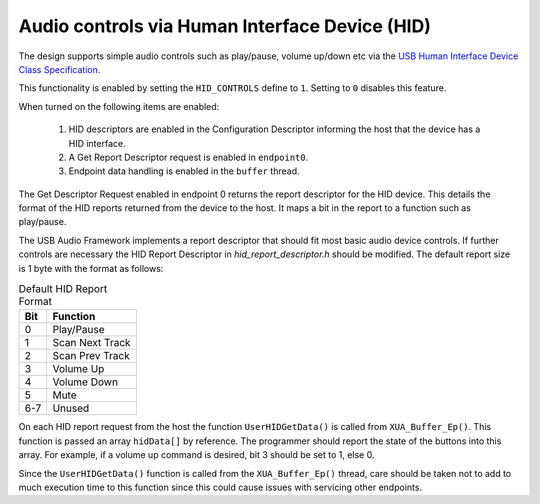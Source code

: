 Audio controls via Human Interface Device (HID)
===============================================

The design supports simple audio controls such as play/pause, volume up/down etc via the `USB Human
Interface Device Class Specification <https://www.usb.org/document-library/device-class-definition-hid-111>`_.

This functionality is enabled by setting the ``HID_CONTROLS`` define to ``1``.  Setting to ``0``
disables this feature.

When turned on the following items are enabled:

    #. HID descriptors are enabled in the Configuration Descriptor informing the host that the device has a HID interface.
    #. A Get Report Descriptor request is enabled in ``endpoint0``.
    #. Endpoint data handling is enabled in the ``buffer`` thread.

The Get Descriptor Request enabled in endpoint 0 returns the report descriptor for the HID device.
This details the format of the HID reports returned from the device to the host.  It maps a bit in
the report to a function such as play/pause.

The USB Audio Framework implements a report descriptor that should fit most basic audio device controls.
If further controls are necessary the HID Report Descriptor in `hid_report_descriptor.h` should be modified.
The default report size is 1 byte with the format as follows:

.. table:: Default HID Report Format

   +-------------+-------------------------+
   | Bit         | Function                |
   +=============+=========================+
   | 0           | Play/Pause              |
   +-------------+-------------------------+
   | 1           | Scan Next Track         |
   +-------------+-------------------------+
   | 2           | Scan Prev Track         |
   +-------------+-------------------------+
   | 3           | Volume Up               |
   +-------------+-------------------------+
   | 4           | Volume Down             |
   +-------------+-------------------------+
   | 5           | Mute                    |
   +-------------+-------------------------+
   | 6-7         | Unused                  |
   +-------------+-------------------------+

On each HID report request from the host the function ``UserHIDGetData()`` is called from
``XUA_Buffer_Ep()``.  This function is passed an array ``hidData[]`` by reference.
The programmer should report the state of the buttons into this array.
For example, if a volume up command is desired, bit 3 should be set to 1, else 0.

Since the ``UserHIDGetData()`` function is called from the ``XUA_Buffer_Ep()`` thread, care should
be taken not to add to much execution time to this function since this could cause issues with
servicing other endpoints.

